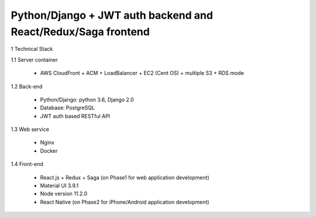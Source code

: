 ==============================================================
Python/Django + JWT auth backend and React/Redux/Saga frontend
==============================================================

1 Technical Stack

1.1 Server container

	- AWS CloudFront + ACM + LoadBalancer + EC2 (Cent OS) + multiple S3 + RDS mode

1.2 Back-end

	- Python/Django: python 3.6, Django 2.0

	- Database: PostgreSQL

	- JWT auth based RESTful API

1.3 Web service

	- Nginx

	- Docker

1.4 Front-end

	- React.js + Redux + Saga (on Phase1 for web application development)

	- Material UI 3.9.1
	
	- Node version 11.2.0

	- React Native (on Phase2 for iPhone/Android application development)
